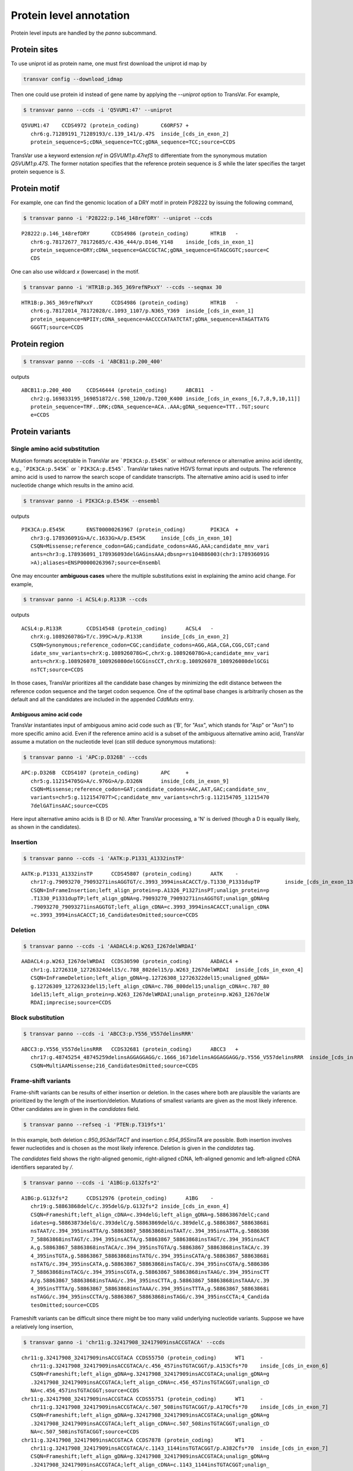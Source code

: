 ******************************
Protein level annotation
******************************

Protein level inputs are handled by the `panno` subcommand.

Protein sites
####################

To use uniprot id as protein name, one must first download the uniprot id map by

.. code:: bash

   transvar config --download_idmap

Then one could use protein id instead of gene name by applying the `--uniprot` option to TransVar. For example,


.. code:: bash

   $ transvar panno --ccds -i 'Q5VUM1:47' --uniprot


::

   Q5VUM1:47	CCDS4972 (protein_coding)	C6ORF57	+
      chr6:g.71289191_71289193/c.139_141/p.47S	inside_[cds_in_exon_2]
      protein_sequence=S;cDNA_sequence=TCC;gDNA_sequence=TCC;source=CCDS

TransVar use a keyword extension `ref` in `Q5VUM1:p.47refS` to differentiate from the synonymous mutation `Q5VUM1:p.47S`. The former notation specifies that the reference protein sequence is `S` while the later specifies the target protein sequence is `S`.

Protein motif
####################

For example, one can find the genomic location of a DRY motif in protein P28222 by issuing the following command,

.. code:: bash

   $ transvar panno -i 'P28222:p.146_148refDRY' --uniprot --ccds

::

   P28222:p.146_148refDRY	CCDS4986 (protein_coding)	HTR1B	-
      chr6:g.78172677_78172685/c.436_444/p.D146_Y148	inside_[cds_in_exon_1]
      protein_sequence=DRY;cDNA_sequence=GACCGCTAC;gDNA_sequence=GTAGCGGTC;source=C
      CDS

One can also use wildcard `x` (lowercase) in the motif.

.. code:: bash

   $ transvar panno -i 'HTR1B:p.365_369refNPxxY' --ccds --seqmax 30

::

   HTR1B:p.365_369refNPxxY	CCDS4986 (protein_coding)	HTR1B	-
      chr6:g.78172014_78172028/c.1093_1107/p.N365_Y369	inside_[cds_in_exon_1]
      protein_sequence=NPIIY;cDNA_sequence=AACCCCATAATCTAT;gDNA_sequence=ATAGATTATG
      GGGTT;source=CCDS

Protein region
####################


.. code:: bash

   $ transvar panno --ccds -i 'ABCB11:p.200_400'

outputs

::

   ABCB11:p.200_400	CCDS46444 (protein_coding)	ABCB11	-
      chr2:g.169833195_169851872/c.598_1200/p.T200_K400	inside_[cds_in_exons_[6,7,8,9,10,11]]
      protein_sequence=TRF..DRK;cDNA_sequence=ACA..AAA;gDNA_sequence=TTT..TGT;sourc
      e=CCDS


Protein variants
#################################

Single amino acid substitution
^^^^^^^^^^^^^^^^^^^^^^^^^^^^^^^^^

Mutation formats acceptable in TransVar are ```PIK3CA:p.E545K``` or without reference or alternative amino acid identity, e.g., ```PIK3CA:p.545K``` or ```PIK3CA:p.E545```. TransVar takes native HGVS format inputs and outputs. The reference amino acid is used to narrow the search scope of candidate transcripts. The alternative amino acid is used to infer nucleotide change which results in the amino acid.


.. code:: bash

   $ transvar panno -i PIK3CA:p.E545K --ensembl

outputs

::

   PIK3CA:p.E545K	ENST00000263967 (protein_coding)	PIK3CA	+
      chr3:g.178936091G>A/c.1633G>A/p.E545K	inside_[cds_in_exon_10]
      CSQN=Missense;reference_codon=GAG;candidate_codons=AAG,AAA;candidate_mnv_vari
      ants=chr3:g.178936091_178936093delGAGinsAAA;dbsnp=rs104886003(chr3:178936091G
      >A);aliases=ENSP00000263967;source=Ensembl

One may encounter **ambiguous cases** where the multiple substitutions exist in explaining the amino acid change. For example,

.. code:: bash

   $ transvar panno -i ACSL4:p.R133R --ccds

outputs

::

   ACSL4:p.R133R	CCDS14548 (protein_coding)	ACSL4	-
      chrX:g.108926078G>T/c.399C>A/p.R133R	inside_[cds_in_exon_2]
      CSQN=Synonymous;reference_codon=CGC;candidate_codons=AGG,AGA,CGA,CGG,CGT;cand
      idate_snv_variants=chrX:g.108926078G>C,chrX:g.108926078G>A;candidate_mnv_vari
      ants=chrX:g.108926078_108926080delGCGinsCCT,chrX:g.108926078_108926080delGCGi
      nsTCT;source=CCDS

In those cases, TransVar prioritizes all the candidate base changes by minimizing the edit distance between the reference codon sequence and the target codon sequence. One of the optimal base changes is arbitrarily chosen as the default and all the candidates are included in the appended `CddMuts` entry.

Ambiguous amino acid code
++++++++++++++++++++++++++++

TransVar instantiates input of ambiguous amino acid code such as ('B', for "Asx", which stands for "Asp" or "Asn") to more specific amino acid. Even if the reference amino acid is a subset of the ambiguous alternative amino acid, TransVar assume a mutation on the nucleotide level (can still deduce synonymous mutations):

.. code:: bash

   $ transvar panno -i 'APC:p.D326B' --ccds

::

   APC:p.D326B	CCDS4107 (protein_coding)	APC	+
      chr5:g.112154705G>A/c.976G>A/p.D326N	inside_[cds_in_exon_9]
      CSQN=Missense;reference_codon=GAT;candidate_codons=AAC,AAT,GAC;candidate_snv_
      variants=chr5:g.112154707T>C;candidate_mnv_variants=chr5:g.112154705_11215470
      7delGATinsAAC;source=CCDS

Here input alternative amino acids is B (D or N). After TransVar processing, a 'N' is derived (though a D is equally likely, as shown in the candidates).

Insertion
^^^^^^^^^^^^


.. code:: bash

   $ transvar panno --ccds -i 'AATK:p.P1331_A1332insTP'

::

   AATK:p.P1331_A1332insTP	CCDS45807 (protein_coding)	AATK	-
      chr17:g.79093270_79093271insAGGTGT/c.3993_3994insACACCT/p.T1330_P1331dupTP	inside_[cds_in_exon_13]
      CSQN=InFrameInsertion;left_align_protein=p.A1326_P1327insPT;unalign_protein=p
      .T1330_P1331dupTP;left_align_gDNA=g.79093270_79093271insAGGTGT;unalign_gDNA=g
      .79093270_79093271insAGGTGT;left_align_cDNA=c.3993_3994insACACCT;unalign_cDNA
      =c.3993_3994insACACCT;16_CandidatesOmitted;source=CCDS

Deletion
^^^^^^^^^^

.. code:: bash

   $ transvar panno --ccds -i 'AADACL4:p.W263_I267delWRDAI'

::

   AADACL4:p.W263_I267delWRDAI	CCDS30590 (protein_coding)	AADACL4	+
      chr1:g.12726310_12726324del15/c.788_802del15/p.W263_I267delWRDAI	inside_[cds_in_exon_4]
      CSQN=InFrameDeletion;left_align_gDNA=g.12726308_12726322del15;unaligned_gDNA=
      g.12726309_12726323del15;left_align_cDNA=c.786_800del15;unalign_cDNA=c.787_80
      1del15;left_align_protein=p.W263_I267delWRDAI;unalign_protein=p.W263_I267delW
      RDAI;imprecise;source=CCDS

Block substitution
^^^^^^^^^^^^^^^^^^^^

.. code:: bash

   $ transvar panno --ccds -i 'ABCC3:p.Y556_V557delinsRRR'

::

   ABCC3:p.Y556_V557delinsRRR	CCDS32681 (protein_coding)	ABCC3	+
      chr17:g.48745254_48745259delinsAGGAGGAGG/c.1666_1671delinsAGGAGGAGG/p.Y556_V557delinsRRR	inside_[cds_in_exon_13]
      CSQN=MultiAAMissense;216_CandidatesOmitted;source=CCDS

Frame-shift variants
^^^^^^^^^^^^^^^^^^^^^^^

Frame-shift variants can be results of either insertion or deletion. In the cases where both are plausible the variants are prioritized by the length of the insertion/deletion. Mutations of smallest variants are given as the most likely inference. Other candidates are in given in the `candidates` field.

.. code:: bash

   $ transvar panno --refseq -i 'PTEN:p.T319fs*1'

::


In this example, both deletion `c.950_953delTACT` and insertion `c.954_955insTA` are possible. Both insertion involves fewer nucleotides and is chosen as the most likely inference. Deletion is given in the `candidates` tag.

The `candidates` field shows the right-aligned genomic, right-aligned cDNA, left-aligned genomic and left-aligned cDNA identifiers separated by `/`.

.. code:: bash

   $ transvar panno --ccds -i 'A1BG:p.G132fs*2'

::

   A1BG:p.G132fs*2	CCDS12976 (protein_coding)	A1BG	-
      chr19:g.58863868delC/c.395delG/p.G132fs*2	inside_[cds_in_exon_4]
      CSQN=Frameshift;left_align_cDNA=c.394delG;left_align_gDNA=g.58863867delC;cand
      idates=g.58863873delG/c.393delC/g.58863869delG/c.389delC,g.58863867_58863868i
      nsTAAT/c.394_395insATTA/g.58863867_58863868insTAAT/c.394_395insATTA,g.5886386
      7_58863868insTAGT/c.394_395insACTA/g.58863867_58863868insTAGT/c.394_395insACT
      A,g.58863867_58863868insTACA/c.394_395insTGTA/g.58863867_58863868insTACA/c.39
      4_395insTGTA,g.58863867_58863868insTATG/c.394_395insCATA/g.58863867_58863868i
      nsTATG/c.394_395insCATA,g.58863867_58863868insTACG/c.394_395insCGTA/g.5886386
      7_58863868insTACG/c.394_395insCGTA,g.58863867_58863868insTAAG/c.394_395insCTT
      A/g.58863867_58863868insTAAG/c.394_395insCTTA,g.58863867_58863868insTAAA/c.39
      4_395insTTTA/g.58863867_58863868insTAAA/c.394_395insTTTA,g.58863867_58863868i
      nsTAGG/c.394_395insCCTA/g.58863867_58863868insTAGG/c.394_395insCCTA;4_Candida
      tesOmitted;source=CCDS

Frameshift variants can be difficult since there might be too many valid underlying nucleotide variants. 
Suppose we have a relatively long insertion,

.. code:: bash

   $ transvar ganno -i 'chr11:g.32417908_32417909insACCGTACA' --ccds

::

   chr11:g.32417908_32417909insACCGTACA	CCDS55750 (protein_coding)	WT1	-
      chr11:g.32417908_32417909insACCGTACA/c.456_457insTGTACGGT/p.A153Cfs*70	inside_[cds_in_exon_6]
      CSQN=Frameshift;left_align_gDNA=g.32417908_32417909insACCGTACA;unalign_gDNA=g
      .32417908_32417909insACCGTACA;left_align_cDNA=c.456_457insTGTACGGT;unalign_cD
      NA=c.456_457insTGTACGGT;source=CCDS
   chr11:g.32417908_32417909insACCGTACA	CCDS55751 (protein_coding)	WT1	-
      chr11:g.32417908_32417909insACCGTACA/c.507_508insTGTACGGT/p.A170Cfs*70	inside_[cds_in_exon_7]
      CSQN=Frameshift;left_align_gDNA=g.32417908_32417909insACCGTACA;unalign_gDNA=g
      .32417908_32417909insACCGTACA;left_align_cDNA=c.507_508insTGTACGGT;unalign_cD
      NA=c.507_508insTGTACGGT;source=CCDS
   chr11:g.32417908_32417909insACCGTACA	CCDS7878 (protein_coding)	WT1	-
      chr11:g.32417908_32417909insACCGTACA/c.1143_1144insTGTACGGT/p.A382Cfs*70	inside_[cds_in_exon_7]
      CSQN=Frameshift;left_align_gDNA=g.32417908_32417909insACCGTACA;unalign_gDNA=g
      .32417908_32417909insACCGTACA;left_align_cDNA=c.1143_1144insTGTACGGT;unalign_
      cDNA=c.1143_1144insTGTACGGT;source=CCDS
   chr11:g.32417908_32417909insACCGTACA	CCDS44561 (protein_coding)	WT1	-
      chr11:g.32417908_32417909insACCGTACA/c.1092_1093insTGTACGGT/p.A365Cfs*70	inside_[cds_in_exon_6]
      CSQN=Frameshift;left_align_gDNA=g.32417908_32417909insACCGTACA;unalign_gDNA=g
      .32417908_32417909insACCGTACA;left_align_cDNA=c.1092_1093insTGTACGGT;unalign_
      cDNA=c.1092_1093insTGTACGGT;source=CCDS
   chr11:g.32417908_32417909insACCGTACA	CCDS44562 (protein_coding)	WT1	-
      chr11:g.32417908_32417909insACCGTACA/c.1143_1144insTGTACGGT/p.A382Cfs*70	inside_[cds_in_exon_7]
      CSQN=Frameshift;left_align_gDNA=g.32417908_32417909insACCGTACA;unalign_gDNA=g
      .32417908_32417909insACCGTACA;left_align_cDNA=c.1143_1144insTGTACGGT;unalign_
      cDNA=c.1143_1144insTGTACGGT;source=CCDS

But now suppose we only know its protein identifier and forget about the original identifier. Using `panno`, we can get roughly how the original identifier look like:

.. code:: bash

   $ transvar panno -i 'WT1:p.A170Cfs*70' --ccds

would return more than 80 underlying variants. In this case the argument `--max-candidates` (default to 10) controls the maximum number of candidates output.

::

   WT1:p.A170Cfs*70	CCDS55751 (protein_coding)	WT1	-
      chr11:g.32417909_32417910insCAGGGCAG/c.506_507insCTGCCCTG/p.A170Cfs*70	inside_[cds_in_exons_[7,8,9]]
      CSQN=Frameshift;left_align_cDNA=c.506_507insCTGCCCTG;left_align_gDNA=g.324179
      09_32417910insCAGGGCAG;candidates=g.32417909_32417910insCANNNCAG/c.506_507ins
      CTGNNNTG/g.32417909_32417910insCANNNCAG/c.506_507insCTGNNNTG,g.32417908_32417
      909insGAANNNCA/c.507_508insTGNNNTTC/g.32417908_32417909insGAANNNCA/c.507_508i
      nsTGNNNTTC,g.32417909_32417910insCANNNCAC/c.507_508insTGNNNTGG/g.32417908_324
      17909insCCANNNCA/c.506_507insGTGNNNTG,g.32417909_32417910insTANNNCAC/c.507_50
      8insTGNNNTAG/g.32417908_32417909insCTANNNCA/c.506_507insGTGNNNTA,g.32417909_3
      2417910insCANNNCAA/c.506_507insTTGNNNTG/g.32417909_32417910insCANNNCAA/c.506_
      507insTTGNNNTG,g.32417909_32417910insTANNNCAG/c.506_507insCTGNNNTA/g.32417909
      _32417910insTANNNCAG/c.506_507insCTGNNNTA,g.32417912_32417913insAGNNNCTT/c.50
      3_504insAAGNNNCT/g.32417912_32417913insAGNNNCTT/c.503_504insAAGNNNCT,g.324179
      10_32417911insGCACNNNG/c.506_507insNNNGTGCC/g.32417909_32417910insGGCACNNN/c.
      505_506insCNNNGTGC,g.32417908_32417909insTCANNNCA/c.507_508insTGNNNTGA/g.3241
      7908_32417909insTCANNNCA/c.507_508insTGNNNTGA,g.32417910_32417911insGCAANNNG/
      c.506_507insNNNTTGCC/g.32417909_32417910insGGCAANNN/c.505_506insCNNNTTGC;72_C
      andidatesOmitted;source=CCDS

Sometimes the alternative amino acid can be missing

.. code:: bash

   $ transvar panno -i ADAMTSL1:p.I396fs*30 --ccds

::

   ADAMTSL1:p.I396fs*30	CCDS6485 (protein_coding)	ADAMTSL1	+
      chr9:g.18680360_18680361insG/c.1187_1188insG/p.I396fs*30	inside_[cds_in_exon_11]
      CSQN=Frameshift;left_align_cDNA=c.1187_1188insG;left_align_gDNA=g.18680360_18
      680361insG;candidates=g.18680359dupA/c.1186dupA/g.18680358_18680359insA/c.118
      5_1186insA,g.18680358dupC/c.1185dupC/g.18680357_18680358insC/c.1184_1185insC,
      g.18680358_18680359insT/c.1185_1186insT/g.18680358_18680359insT/c.1185_1186in
      sT,g.18680357_18680358insA/c.1184_1185insA/g.18680357_18680358insA/c.1184_118
      5insA,g.18680357_18680358insT/c.1184_1185insT/g.18680357_18680358insT/c.1184_
      1185insT,g.18680357dupG/c.1184dupG/g.18680349_18680350insG/c.1176_1177insG,g.
      18680354_18680355insT/c.1181_1182insT/g.18680354_18680355insT/c.1181_1182insT
      ,g.18680358_18680359insG/c.1185_1186insG/g.18680358_18680359insG/c.1185_1186i
      nsG,g.18680354_18680355insA/c.1181_1182insA/g.18680354_18680355insA/c.1181_11
      82insA;3_CandidatesOmitted;source=CCDS
   ADAMTSL1:p.I396fs*30	CCDS47954 (protein_coding)	ADAMTSL1	+
      chr9:g.18680360_18680361insG/c.1187_1188insG/p.I396fs*30	inside_[cds_in_exon_11]
      CSQN=Frameshift;left_align_cDNA=c.1187_1188insG;left_align_gDNA=g.18680360_18
      680361insG;candidates=g.18680359dupA/c.1186dupA/g.18680358_18680359insA/c.118
      5_1186insA,g.18680358dupC/c.1185dupC/g.18680357_18680358insC/c.1184_1185insC,
      g.18680358_18680359insT/c.1185_1186insT/g.18680358_18680359insT/c.1185_1186in
      sT,g.18680357_18680358insA/c.1184_1185insA/g.18680357_18680358insA/c.1184_118
      5insA,g.18680357_18680358insT/c.1184_1185insT/g.18680357_18680358insT/c.1184_
      1185insT,g.18680357dupG/c.1184dupG/g.18680349_18680350insG/c.1176_1177insG,g.
      18680354_18680355insT/c.1181_1182insT/g.18680354_18680355insT/c.1181_1182insT
      ,g.18680358_18680359insG/c.1185_1186insG/g.18680358_18680359insG/c.1185_1186i
      nsG,g.18680354_18680355insA/c.1181_1182insA/g.18680354_18680355insA/c.1181_11
      82insA;3_CandidatesOmitted;source=CCDS


TransVar can also take protein identifiers such as  as input. For example,

.. code:: bash

   $ transvar panno --refseq -i 'NP_006266.2:p.G240Afs*50'


::

   NP_006266.2:p.G240Afs*50	NM_006275 (protein_coding)	SRSF6	+
      chr20:g.42089387delG/c.719delG/p.G240Afs*50	inside_[cds_in_exon_6]
      CSQN=Frameshift;left_align_cDNA=c.718delG;left_align_gDNA=g.42089386delG;cand
      idates=g.42089385delA/c.717delA/g.42089382delA/c.714delA;dbxref=GeneID:6431,H
      GNC:10788,HPRD:09054,MIM:601944;aliases=NP_006266;source=RefSeq

The output gives the exact details of the mutation on the DNA levels, properly right-aligned. The `candidates` fields also include other equally-likely mutation identifiers. `candidates` have the format `[right-align-gDNA]/[right-align-cDNA]/[left-align-gDNA]/[left-align-cDNA]` for each hit and `,` separation between hits. 

Similar applies when the underlying mutation is an insertion. TransVar can infer insertion sequence of under 3 base pairs long. For example,

.. code:: bash

   $ transvar panno -i 'AASS:p.I355Mfs*10' --ccds

::

   AASS:p.I355Mfs*10	CCDS5783 (protein_coding)	AASS	-
      chr7:g.121753753_121753754insGC/c.1064_1065insGC/p.I355Mfs*10	inside_[cds_in_exon_9]
      CSQN=Frameshift;left_align_cDNA=c.1064_1065insGC;left_align_gDNA=g.121753753_
      121753754insGC;candidates=g.121753754_121753755insCA/c.1064_1065insGT/g.12175
      3753_121753754insAC/c.1063_1064insTG,g.121753753_121753754insCC/c.1064_1065in
      sGG/g.121753753_121753754insCC/c.1064_1065insGG,g.121753753_121753754insTC/c.
      1064_1065insGA/g.121753753_121753754insTC/c.1064_1065insGA;source=CCDS

When the alternative becomes a stop codon, frameshift mutation becomes a nonsense mutation:

.. code:: bash

   $ transvar panno -i 'APC:p.I1557*fs*3' --ccds

returns a nonsense mutation

::

   APC:p.I1557*fs*3	CCDS4107 (protein_coding)	APC	+
      chr5:g.112175960_112175962delATTinsTAA/c.4669_4671delATTinsTAA/p.I1557*	inside_[cds_in_exon_15]
      CSQN=Nonsense;reference_codon=ATT;candidate_codons=TAA,TAG,TGA;candidate_mnv_
      variants=chr5:g.112175960_112175962delATTinsTAG,chr5:g.112175960_112175962del
      ATTinsTGA;source=CCDS


Whole transcript
###################

TransVar provides an easy way to investigate a whole transcript by supplying the gene id.

.. code:: bash

   $ transvar panno -i 'Dnmt3a' --refseq

outputs the basic information of transcripts of the protein, in an intuitive way,

::

   Dnmt3a	XM_005264176 (protein_coding)	DNMT3A	-
      chr2:g.25451421_25537541/c.1_2739/p.M1_*913	whole_transcript
      promoter=chr2:25537541_25538541;#exons=23;cds=chr2:25457148_25536853
   Dnmt3a	XM_005264175 (protein_coding)	DNMT3A	-
      chr2:g.25451421_25537354/c.1_2739/p.M1_*913	whole_transcript
      promoter=chr2:25537354_25538354;#exons=23;cds=chr2:25457148_25536853
   Dnmt3a	XM_005264177 (protein_coding)	DNMT3A	-
      chr2:g.25451421_25475145/c.1_2070/p.M1_*690	whole_transcript
      promoter=chr2:25475145_25476145;#exons=18;cds=chr2:25457148_25471091
   Dnmt3a	NM_175629 (protein_coding)	DNMT3A	-
      chr2:g.25455830_25565459/c.1_2739/p.M1_*913	whole_transcript
      promoter=chr2:25565459_25566459;#exons=23;cds=chr2:25457148_25536853
   Dnmt3a	NM_022552 (protein_coding)	DNMT3A	-
      chr2:g.25455830_25564784/c.1_2739/p.M1_*913	whole_transcript
      promoter=chr2:25564784_25565784;#exons=23;cds=chr2:25457148_25536853
   Dnmt3a	NM_153759 (protein_coding)	DNMT3A	-
      chr2:g.25455830_25475184/c.1_2172/p.M1_*724	whole_transcript
      promoter=chr2:25475184_25476184;#exons=19;cds=chr2:25457148_25475066
   Dnmt3a	NM_175630 (protein_coding)	DNMT3A	-
      chr2:g.25504321_25565459/c.1_501/p.M1_*167	whole_transcript
      promoter=chr2:25565459_25566459;#exons=4;cds=chr2:25505257_25536853


Search alternative codon identifiers
########################################

An identifier is regarded as an alternative if the underlying codon overlap with the one from the original identifier.
Example: to search alternative identifiers of CDKN2A.p.58 (without knowing reference allele),

.. code:: bash

   $ transvar codonsearch --ccds -i CDKN2A:p.58

::

   origin_id	alt_id	chrm	codon1
      codon2	transcripts_choice
   CDKN2A:p.58	CDKN2A.p.73	chr9	21971184-21971185-21971186
      21971182-21971183-21971184	CCDS6510[CCDS]/CCDS6511[CCDS],CCDS56565[CCDS]/CCDS6511[CCDS]
   CDKN2A:p.58	CDKN2A.p.72	chr9	21971184-21971185-21971186
      21971185-21971186-21971187	CCDS6510[CCDS]/CCDS6511[CCDS],CCDS56565[CCDS]/CCDS6511[CCDS]

The pair of transcript id listed corresponds to the transcripts based on which, the original and alternative identifiers are defined. Multiple pairs of transcript definitions are appended following a `,`.

Example: to search alternative identifiers of DHODH:G152R (knowing reference allele `G`, alternative allele here will be ignored),

.. code:: bash

   $ transvar codonsearch -i DHODH:G152R --refseq

outputs

::

   origin_id	alt_id	chrm	codon1
      codon2	transcripts_choice
   DHODH:G152R	DHODH.p.G16	chr16	72050942-72050943-72050944
      72050942-72050943-72050944	NM_001361[RefSeq]/XM_005255828[RefSeq]
   DHODH:G152R	DHODH.p.G9	chr16	72050942-72050943-72050944
      72050942-72050943-72050944	NM_001361[RefSeq]/XM_005255829[RefSeq]
   DHODH:G152R	DHODH.p.G124	chr16	72050942-72050943-72050944
      72050942-72050943-72050944	NM_001361[RefSeq]/XM_005255827[RefSeq]

TransVar outputs genomic positions of codons based on original transcript (4th column in the output) and alternative transcript (5th column in the output). The potential transcript usages are also appended.

Example: to run `transvar codonsearch` to **batch process** a list of mutation identifiers.

.. code:: bash

   $ transvar codonsearch -l example/input_table2 --ccds -m 1 -o 1

Example input table

::

   origin_id	alt_id	chrm	codon1
      codon2	transcripts_choice
   CDKN2A:p.61	CDKN2A.p.76	chr9	21971175-21971176-21971177
      21971173-21971174-21971175	CCDS6510[CCDS]/CCDS6511[CCDS],CCDS56565[CCDS]/CCDS6511[CCDS]
   CDKN2A:p.61	CDKN2A.p.75	chr9	21971175-21971176-21971177
      21971176-21971177-21971178	CCDS6510[CCDS]/CCDS6511[CCDS],CCDS56565[CCDS]/CCDS6511[CCDS]
   CDKN2A:p.69	CDKN2A.p.54	chr9	21971194-21971195-21971196
      21971196-21971197-21971198	CCDS6511[CCDS]/CCDS6510[CCDS],CCDS6511[CCDS]/CCDS56565[CCDS]
   CDKN2A:p.69	CDKN2A.p.55	chr9	21971194-21971195-21971196
      21971193-21971194-21971195	CCDS6511[CCDS]/CCDS6510[CCDS],CCDS6511[CCDS]/CCDS56565[CCDS]
   CDKN2A:p.69	CDKN2A.p.83	chr9	21971151-21971152-21971153
      21971152-21971153-21971154	CCDS6510[CCDS]/CCDS6511[CCDS],CCDS56565[CCDS]/CCDS6511[CCDS]
   CDKN2A:p.69	CDKN2A.p.84	chr9	21971151-21971152-21971153
      21971149-21971150-21971151	CCDS6510[CCDS]/CCDS6511[CCDS],CCDS56565[CCDS]/CCDS6511[CCDS]
   ERBB2:p.755	ERBB2.p.785	chr17	37881024-37881025-37881026
      37881024-37881025-37881026	CCDS45667[CCDS]/CCDS32642[CCDS]
   ERBB2:p.755	ERBB2.p.725	chr17	37880219-37880220-37880221
      37880219-37880220-37880221	CCDS32642[CCDS]/CCDS45667[CCDS]

outputs

::

   origin_id	alt_id	chrm	codon1
      codon2	transcripts_choice
   CDKN2A:p.61	CDKN2A.p.76	chr9	21971175-21971176-21971177
      21971173-21971174-21971175	CCDS6510[CCDS]/CCDS6511[CCDS],CCDS56565[CCDS]/CCDS6511[CCDS]
   CDKN2A:p.61	CDKN2A.p.75	chr9	21971175-21971176-21971177
      21971176-21971177-21971178	CCDS6510[CCDS]/CCDS6511[CCDS],CCDS56565[CCDS]/CCDS6511[CCDS]
   CDKN2A:p.69	CDKN2A.p.54	chr9	21971194-21971195-21971196
      21971196-21971197-21971198	CCDS6511[CCDS]/CCDS6510[CCDS],CCDS6511[CCDS]/CCDS56565[CCDS]
   CDKN2A:p.69	CDKN2A.p.55	chr9	21971194-21971195-21971196
      21971193-21971194-21971195	CCDS6511[CCDS]/CCDS6510[CCDS],CCDS6511[CCDS]/CCDS56565[CCDS]
   CDKN2A:p.69	CDKN2A.p.83	chr9	21971151-21971152-21971153
      21971152-21971153-21971154	CCDS6510[CCDS]/CCDS6511[CCDS],CCDS56565[CCDS]/CCDS6511[CCDS]
   CDKN2A:p.69	CDKN2A.p.84	chr9	21971151-21971152-21971153
      21971149-21971150-21971151	CCDS6510[CCDS]/CCDS6511[CCDS],CCDS56565[CCDS]/CCDS6511[CCDS]
   ERBB2:p.755	ERBB2.p.785	chr17	37881024-37881025-37881026
      37881024-37881025-37881026	CCDS45667[CCDS]/CCDS32642[CCDS]
   ERBB2:p.755	ERBB2.p.725	chr17	37880219-37880220-37880221
      37880219-37880220-37880221	CCDS32642[CCDS]/CCDS45667[CCDS]

The third column indicates the potential transcript usage for the alternative identifier. Each transcript usage is denoted by <listing transcript>/<actual transcript>. Different potential choices are separated by ','.

Infer potential codon identity
^^^^^^^^^^^^^^^^^^^^^^^^^^^^^^^^^^

Example: to check if MET.p1010 and MET.p992 may be refering to one mutation due to different usage of transcripts,

.. code:: bash

   $ transvar codonsearch --refseq -i MET:p.1010

gives

::

   origin_id	alt_id	chrm	codon1
      codon2	transcripts_choice
   MET:p.1010	MET.p.562	chr7	116411989-116411990-116411991
      116411989-116411990-116411991	NM_001127500[RefSeq]/XM_005250354[RefSeq]
   MET:p.1010	MET.p.1029	chr7	116411989-116411990-116411991
      116411989-116411990-116411991	NM_001127500[RefSeq]/XM_005250353[RefSeq]
   MET:p.1010	MET.p.973	chr7	116411932-116411933-116411934
      116411932-116411933-116411934	XM_005250353[RefSeq]/NM_000245[RefSeq]
   MET:p.1010	MET.p.580	chr7	116412043-116414935-116414936
      116412043-116414935-116414936	NM_000245[RefSeq]/XM_005250354[RefSeq]
   MET:p.1010	MET.p.991	chr7	116411932-116411933-116411934
      116411932-116411933-116411934	XM_005250353[RefSeq]/NM_001127500[RefSeq]
   MET:p.1010	MET.p.543	chr7	116411932-116411933-116411934
      116411932-116411933-116411934	XM_005250353[RefSeq]/XM_005250354[RefSeq]
   MET:p.1010	MET.p.1028	chr7	116412043-116414935-116414936
      116412043-116414935-116414936	NM_000245[RefSeq]/NM_001127500[RefSeq]
   MET:p.1010	MET.p.992	chr7	116411989-116411990-116411991
      116411989-116411990-116411991	NM_001127500[RefSeq]/NM_000245[RefSeq]
   MET:p.1010	MET.p.1047	chr7	116412043-116414935-116414936
      116412043-116414935-116414936	NM_000245[RefSeq]/XM_005250353[RefSeq]

Since MET.p.992 is in the list, the two identifiers might be due to the same genomic mutation.
